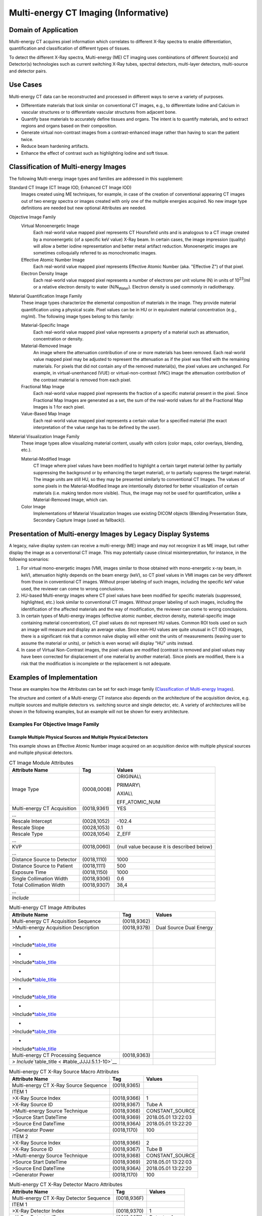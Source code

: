 .. _chapter_JJJJ:

Multi-energy CT Imaging (Informative)
=====================================

.. _sect_JJJJ.1:

Domain of Application
---------------------

Multi-energy CT acquires pixel information which correlates to different
X-Ray spectra to enable differentiation, quantification and
classification of different types of tissues.

To detect the different X-Ray spectra, Multi-energy (ME) CT imaging uses
combinations of different Source(s) and Detector(s) technologies such as
current switching X-Ray tubes, spectral detectors, multi-layer
detectors, multi-source and detector pairs.

.. _sect_JJJJ.2:

Use Cases
---------

Multi-energy CT data can be reconstructed and processed in different
ways to serve a variety of purposes.

-  Differentiate materials that look similar on conventional CT images,
   e.g., to differentiate Iodine and Calcium in vascular structures or
   to differentiate vascular structures from adjacent bone.

-  Quantify base materials to accurately define tissues and organs. The
   intent is to quantify materials, and to extract regions and organs
   based on their composition.

-  Generate virtual non-contrast images from a contrast-enhanced image
   rather than having to scan the patient twice.

-  Reduce beam hardening artifacts.

-  Enhance the effect of contrast such as highlighting Iodine and soft
   tissue.

.. _sect_JJJJ.3:

Classification of Multi-energy Images
-------------------------------------

The following Multi-energy image types and families are addressed in
this supplement:

Standard CT Image (CT Image IOD, Enhanced CT Image IOD)
   Images created using ME techniques, for example, in case of the
   creation of conventional appearing CT images out of two energy
   spectra or images created with only one of the multiple energies
   acquired. No new image type definitions are needed but new optional
   Attributes are needed.

Objective Image Family
   Virtual Monoenergetic Image
      Each real-world value mapped pixel represents CT Hounsfield units
      and is analogous to a CT image created by a monoenergetic (of a
      specific keV value) X-Ray beam. In certain cases, the image
      impression (quality) will allow a better iodine representation and
      better metal artifact reduction. Monoenergetic images are
      sometimes colloquially referred to as monochromatic images.

   Effective Atomic Number Image
      Each real-world value mapped pixel represents Effective Atomic
      Number (aka. "Effective Z") of that pixel.

   Electron Density Image
      Each real-world value mapped pixel represents a number of
      electrons per unit volume (N) in units of 10\ :sup:`23`/ml or a
      relative electron density to water (N/N\ :sub:`Water`). Electron
      density is used commonly in radiotherapy.

Material Quantification Image Family
   These image types characterize the elemental composition of materials
   in the image. They provide material quantification using a physical
   scale. Pixel values can be in HU or in equivalent material
   concentration (e.g., mg/ml). The following image types belong to this
   family:

   Material-Specific Image
      Each real-world value mapped pixel value represents a property of
      a material such as attenuation, concentration or density.

   Material-Removed Image
      An image where the attenuation contribution of one or more
      materials has been removed. Each real-world value mapped pixel may
      be adjusted to represent the attenuation as if the pixel was
      filled with the remaining materials. For pixels that did not
      contain any of the removed material(s), the pixel values are
      unchanged. For example, in virtual-unenhanced (VUE) or
      virtual-non-contrast (VNC) image the attenuation contribution of
      the contrast material is removed from each pixel.

   Fractional Map Image
      Each real-world value mapped pixel represents the fraction of a
      specific material present in the pixel. Since Fractional Map
      Images are generated as a set, the sum of the real-world values
      for all the Fractional Map Images is 1 for each pixel.

   Value-Based Map Image
      Each real-world value mapped pixel represents a certain value for
      a specified material (the exact interpretation of the value range
      has to be defined by the user).

Material Visualization Image Family
   These image types allow visualizing material content, usually with
   colors (color maps, color overlays, blending, etc.).

   Material-Modified Image
      CT Image where pixel values have been modified to highlight a
      certain target material (either by partially suppressing the
      background or by enhancing the target material), or to partially
      suppress the target material. The image units are still HU, so
      they may be presented similarly to conventional CT Images. The
      values of some pixels in the Material-Modified Image are
      intentionally distorted for better visualization of certain
      materials (i.e. making tendon more visible). Thus, the image may
      not be used for quantification, unlike a Material-Removed Image,
      which can.

   Color Image
      Implementations of Material Visualization Images use existing
      DICOM objects (Blending Presentation State, Secondary Capture
      Image (used as fallback)).

.. _sect_JJJJ.4:

Presentation of Multi-energy Images by Legacy Display Systems
-------------------------------------------------------------

A legacy, naïve display system can receive a multi-energy (ME) image and
may not recognize it as ME image, but rather display the image as a
conventional CT image. This may potentially cause clinical
misinterpretation, for instance, in the following scenarios:

1. For virtual mono-energetic images (VMI, images similar to those
   obtained with mono-energetic x-ray beam, in keV), attenuation highly
   depends on the beam energy (keV), so CT pixel values in VMI images
   can be very different from those in conventional CT images. Without
   proper labeling of such images, including the specific keV value
   used, the reviewer can come to wrong conclusions.

2. HU-based Multi-energy images where CT pixel values have been modified
   for specific materials (suppressed, highlighted, etc.) look similar
   to conventional CT images. Without proper labeling of such images,
   including the identification of the affected materials and the way of
   modification, the reviewer can come to wrong conclusions.

3. In certain types of Multi-energy images (effective atomic number,
   electron density, material-specific image containing material
   concentration), CT pixel values do not represent HU values. Common
   ROI tools used on such an image will measure and display an average
   value. Since non-HU values are quite unusual in CT IOD images, there
   is a significant risk that a common naïve display will either omit
   the units of measurements (leaving user to assume the material or
   units), or (which is even worse) will display "HU" units instead.

4. In case of Virtual Non-Contrast images, the pixel values are modified
   (contrast is removed and pixel values may have been corrected for
   displacement of one material by another material). Since pixels are
   modified, there is a risk that the modification is incomplete or the
   replacement is not adequate.

.. _sect_JJJJ.5.:

Examples of Implementation
--------------------------

These are examples how the Attributes can be set for each image family
(`Classification of Multi-energy Images <#sect_JJJJ.3>`__).

The structure and content of a Multi-energy CT instance also depends on
the architecture of the acquisition device, e.g. multiple sources and
multiple detectors vs. switching source and single detector, etc. A
variety of architectures will be shown in the following examples, but an
example will not be shown for every architecture.

.. _sect_JJJJ.5.1:

Examples For Objective Image Family
~~~~~~~~~~~~~~~~~~~~~~~~~~~~~~~~~~~

.. _sect_JJJJ.5.1.1:

Example Multiple Physical Sources and Multiple Physical Detectors
^^^^^^^^^^^^^^^^^^^^^^^^^^^^^^^^^^^^^^^^^^^^^^^^^^^^^^^^^^^^^^^^^

This example shows an Effective Atomic Number image acquired on an
acquisition device with multiple physical sources and multiple physical
detectors.

.. table:: CT Image Module Attributes

   +--------------------------+-------------+--------------------------+
   | **Attribute Name**       | **Tag**     | **Values**               |
   +==========================+=============+==========================+
   | Image Type               | (0008,0008) | ORIGINAL\\               |
   |                          |             |                          |
   |                          |             | PRIMARY\\                |
   |                          |             |                          |
   |                          |             | AXIAL\\                  |
   |                          |             |                          |
   |                          |             | EFF_ATOMIC_NUM           |
   +--------------------------+-------------+--------------------------+
   | Multi-energy CT          | (0018,9361) | YES                      |
   | Acquisition              |             |                          |
   +--------------------------+-------------+--------------------------+
   | …                        |             |                          |
   +--------------------------+-------------+--------------------------+
   | Rescale Intercept        | (0028,1052) | -102.4                   |
   +--------------------------+-------------+--------------------------+
   | Rescale Slope            | (0028,1053) | 0.1                      |
   +--------------------------+-------------+--------------------------+
   | Rescale Type             | (0028,1054) | Z_EFF                    |
   +--------------------------+-------------+--------------------------+
   | …                        |             |                          |
   +--------------------------+-------------+--------------------------+
   | KVP                      | (0018,0060) | {null value because it   |
   |                          |             | is described below}      |
   +--------------------------+-------------+--------------------------+
   | …                        |             |                          |
   +--------------------------+-------------+--------------------------+
   | Distance Source to       | (0018,1110) | 1000                     |
   | Detector                 |             |                          |
   +--------------------------+-------------+--------------------------+
   | Distance Source to       | (0018,1111) | 500                      |
   | Patient                  |             |                          |
   +--------------------------+-------------+--------------------------+
   | Exposure Time            | (0018,1150) | 1000                     |
   +--------------------------+-------------+--------------------------+
   | Single Collimation Width | (0018,9306) | 0.6                      |
   +--------------------------+-------------+--------------------------+
   | Total Collimation Width  | (0018,9307) | 38,4                     |
   +--------------------------+-------------+--------------------------+
   | …                        |             |                          |
   +--------------------------+-------------+--------------------------+
   | *Include*                |             |                          |
   +--------------------------+-------------+--------------------------+

.. table:: Multi-energy CT Image Attributes

   +--------------------------+-------------+-------------------------+
   | **Attribute Name**       | **Tag**     | **Values**              |
   +==========================+=============+=========================+
   | Multi-energy CT          | (0018,9362) |                         |
   | Acquisition Sequence     |             |                         |
   +--------------------------+-------------+-------------------------+
   | >Multi-energy            | (0018,937B) | Dual Source Dual Energy |
   | Acquisition Description  |             |                         |
   +--------------------------+-------------+-------------------------+
   | *                        |             |                         |
   | >Include*\ `table_title  |             |                         |
   | <#table_JJJJ.5.1.1-3>`__ |             |                         |
   +--------------------------+-------------+-------------------------+
   | *                        |             |                         |
   | >Include*\ `table_title  |             |                         |
   | <#table_JJJJ.5.1.1-4>`__ |             |                         |
   +--------------------------+-------------+-------------------------+
   | *                        |             |                         |
   | >Include*\ `table_title  |             |                         |
   | <#table_JJJJ.5.1.1-5>`__ |             |                         |
   +--------------------------+-------------+-------------------------+
   | *                        |             |                         |
   | >Include*\ `table_title  |             |                         |
   | <#table_JJJJ.5.1.1-6>`__ |             |                         |
   +--------------------------+-------------+-------------------------+
   | *                        |             |                         |
   | >Include*\ `table_title  |             |                         |
   | <#table_JJJJ.5.1.1-7>`__ |             |                         |
   +--------------------------+-------------+-------------------------+
   | *                        |             |                         |
   | >Include*\ `table_title  |             |                         |
   | <#table_JJJJ.5.1.1-8>`__ |             |                         |
   +--------------------------+-------------+-------------------------+
   | *                        |             |                         |
   | >Include*\ `table_title  |             |                         |
   | <#table_JJJJ.5.1.1-9>`__ |             |                         |
   +--------------------------+-------------+-------------------------+
   | Multi-energy CT          | (0018,9363) |                         |
   | Processing Sequence      |             |                         |
   +--------------------------+-------------+-------------------------+
   | *>                       |             |                         |
   | Include*\ `table_title < |             |                         |
   | #table_JJJJ.5.1.1-10>`__ |             |                         |
   +--------------------------+-------------+-------------------------+

.. table:: Multi-energy CT X-Ray Source Macro Attributes

   ===================================== =========== ===================
   **Attribute Name**                    **Tag**     **Values**
   ===================================== =========== ===================
   Multi-energy CT X-Ray Source Sequence (0018,9365) 
   ITEM 1                                            
   >X-Ray Source Index                   (0018,9366) 1
   >X-Ray Source ID                      (0018,9367) Tube A
   >Multi-energy Source Technique        (0018,9368) CONSTANT_SOURCE
   >Source Start DateTime                (0018,9369) 2018.05.01 13:22:03
   >Source End DateTime                  (0018,936A) 2018.05.01 13:22:20
   >Generator Power                      (0018,1170) 100
   ITEM 2                                            
   >X-Ray Source Index                   (0018,9366) 2
   >X-Ray Source ID                      (0018,9367) Tube B
   >Multi-energy Source Technique        (0018,9368) CONSTANT_SOURCE
   >Source Start DateTime                (0018,9369) 2018.05.01 13:22:03
   >Source End DateTime                  (0018,936A) 2018.05.01 13:22:20
   >Generator Power                      (0018,1170) 100
   ===================================== =========== ===================

.. table:: Multi-energy CT X-Ray Detector Macro Attributes

   ======================================= =========== ===========
   **Attribute Name**                      **Tag**     **Values**
   ======================================= =========== ===========
   Multi-energy CT X-Ray Detector Sequence (0018,936F) 
   ITEM 1                                              
   >X-Ray Detector Index                   (0018,9370) 1
   >X-Ray Detector ID                      (0018,9371) Detector A
   >Multi-energy Detector Type             (0018,9372) INTEGRATING
   >X-Ray Detector Label                   (0018,9373) High-Energy
   >Nominal Max Energy                     (0018,9374) 150
   >Nominal Min Energy                     (0018,9375) 35
   >Effective Bin Energy                   (0018,936E) 90
   ITEM 2                                              
   >X-Ray Detector Index                   (0018,9370) 2
   >X-Ray Detector ID                      (0018,9371) Detector B
   >Multi-energy Detector Type             (0018,9372) INTEGRATING
   >X-Ray Detector Label                   (0018,9373) Low-Energy
   >Nominal Max Energy                     (0018,9374) 100
   >Nominal Min Energy                     (0018,9375) 35
   >Effective Bin Energy                   (0018,936E) 60
   ======================================= =========== ===========

.. table:: Multi-energy CT Path Macro Attributes

   ============================= =========== ==========
   **Attribute Name**            **Tag**     **Values**
   ============================= =========== ==========
   Multi-energy CT Path Sequence (0018,9379) 
   ITEM 1                                    
   >Multi-energy CT Path Index   (0018,937A) 1
   >X-Ray Source Index           (0018,9366) 1
   >X-Ray Detector Index         (0018,9370) 1
   ITEM 2                                    
   >Multi-energy CT Path Index   (0018,937A) 2
   >X-Ray Source Index           (0018,9366) 2
   >X-Ray Detector Index         (0018,9370) 2
   ============================= =========== ==========

.. table:: CT Exposure Macro Attributes

   ============================== =========== ==========
   **Attribute Name**             **Tag**     **Values**
   ============================== =========== ==========
   CT Exposure Sequence           (0018,9321) 
   ITEM 1                                     
   >Referenced X-Ray Source Index (0018,9377) 1
   >Exposure Time in ms           (0018,9328) 1000
   >X-Ray Tube Current in mA      (0018,9330) 500
   >Exposure in mAs               (0018,9332) 500
   >Exposure Modulation Type      (0018,9323) CD4D
   >CTDIvol                       (0018,9345) 5
   ITEM 2                                     
   >Referenced X-Ray Source Index (0018,9377) 2
   >Exposure Time in ms           (0018,9328) 1000
   >X-Ray Tube Current in mA      (0018,9330) 250
   >Exposure in mAs               (0018,9332) 250
   >Exposure Modulation Type      (0018,9323) CD4D
   >CTDIvol                       (0018,9345) 5
   ============================== =========== ==========

.. table:: CT X-Ray Details Sequence Macro Attributes

   ========================= =========== ===========
   **Attribute Name**        **Tag**     **Values**
   ========================= =========== ===========
   CT X-Ray Details Sequence (0018,9325) 
   ITEM 1                                
   >Referenced Path Index    (0018,9378) 1
   >KVP                      (0018,0060) 150
   >Focal Spot(s)            (0018,1190) 1.2
   >Filter Type              (0018,1160) WEDGE2
   >Filter Material          (0018,7050) MIXED
   ITEM 2                                
   >Referenced Path Index    (0018,9378) 2
   >KVP                      (0018,0060) 100
   >Focal Spot(s)            (0018,1190) 1.2
   >Filter Type              (0018,1160) WEDGE2+FLAT
   >Filter Material          (0018,7050) TIN
   ========================= =========== ===========

.. table:: CT Acquisition Details Macro Attributes

   =============================== =========== ==========
   **Attribute Name**              **Tag**     **Values**
   =============================== =========== ==========
   CT Acquisition Details Sequence (0018,9304) 
   ITEM 1                                      
   >Referenced Path Index          (0018,9378) 1
   >Rotation Direction             (0018,1140) CW
   >Revolution Time                (0018,9305) 0.5
   >Single Collimation Width       (0018,9306) 0.6
   >Total Collimation Width        (0018,9307) 38.4
   >Table Height                   (0018,1130) 88.5
   >Gantry/Detector Tilt           (0018,1120) 0
   >Data Collection Diameter       (0018,0090) 500
   ITEM 2                                      
   >Referenced Path Index          (0018,9378) 2
   >Rotation Direction             (0018,1140) CW
   >Revolution Time                (0018,9305) 0.5
   >Single Collimation Width       (0018,9306) 0.6
   >Total Collimation Width        (0018,9307) 38.4
   >Table Height                   (0018,1130) 88.5
   >Gantry/Detector Tilt           (0018,1120) 0
   >Data Collection Diameter       (0018,0090) 350
   =============================== =========== ==========

.. table:: CT Geometry Macro Attributes

   ========================================== =========== ==========
   **Attribute Name**                         **Tag**     **Values**
   ========================================== =========== ==========
   CT Geometry Sequence                       (0018,9312) 
   ITEM 1                                                 
   >Referenced Path Index                     (0018,9378) 1\2
   >Distance Source to Detector               (0018,1110) 1000
   >Distance Source to Data Collection Center (0018,9335) 500
   ========================================== =========== ==========

.. table:: Multi-energy CT Processing Attributes

   ========================= =========== =================
   Attribute Name            Tag         Values
   ========================= =========== =================
   Decomposition Method      (0018,937E) HYBRID
   Decomposition Description (0018,937F) iBHC + MAT DECOMP
   ========================= =========== =================

.. _sect_JJJJ.5.1.2:

Example Single Source Multi-layerdetector
^^^^^^^^^^^^^^^^^^^^^^^^^^^^^^^^^^^^^^^^^

This example shows a type Effective Atomic Number image acquired on an
acquisition device with a single source and multi-layer detector.

.. table:: CT Image Module Attributes

   +--------------------------+-------------+--------------------------+
   | **Attribute Name**       | **Tag**     | **Values**               |
   +==========================+=============+==========================+
   | Image Type               | (0008,0008) | ORIGINAL\PRIM            |
   |                          |             | ARY\AXIAL\EFF_ATOMIC_NUM |
   +--------------------------+-------------+--------------------------+
   | Multi-energy CT          | (0018,9361) | YES                      |
   | Acquisition              |             |                          |
   +--------------------------+-------------+--------------------------+
   | …                        |             |                          |
   +--------------------------+-------------+--------------------------+
   | Rescale Intercept        | (0028,1052) | 0                        |
   +--------------------------+-------------+--------------------------+
   | Rescale Slope            | (0028,1053) | 1.3                      |
   +--------------------------+-------------+--------------------------+
   | Rescale Type             | (0028,1054) | 10^-2 Z_EFF              |
   +--------------------------+-------------+--------------------------+
   | …                        |             |                          |
   +--------------------------+-------------+--------------------------+
   | KVP                      | (0018,0060) | {null value because it   |
   |                          |             | is described below}      |
   +--------------------------+-------------+--------------------------+
   | …                        |             |                          |
   +--------------------------+-------------+--------------------------+
   | Scan Options             | (0018,0022) | AXIAL                    |
   +--------------------------+-------------+--------------------------+
   | Data Collection Diameter | (0018,0090) | 500                      |
   +--------------------------+-------------+--------------------------+
   | …                        |             |                          |
   +--------------------------+-------------+--------------------------+
   | Distance Source to       | (0018,1110) | 1040                     |
   | Detector                 |             |                          |
   +--------------------------+-------------+--------------------------+
   | Distance Source to       | (0018,1111) | 570                      |
   | Patient                  |             |                          |
   +--------------------------+-------------+--------------------------+
   | Exposure Time            | (0018,1150) | 750                      |
   +--------------------------+-------------+--------------------------+
   | X-Ray Tube Current       | (0018,1151) | 440                      |
   +--------------------------+-------------+--------------------------+
   | Exposure                 | (0018,1152) | 330                      |
   +--------------------------+-------------+--------------------------+
   | Single Collimation Width | (0018,9306) | 0.625                    |
   +--------------------------+-------------+--------------------------+
   | Total Collimation Width  | (0018,9307) | 20.0                     |
   +--------------------------+-------------+--------------------------+
   | …                        |             |                          |
   +--------------------------+-------------+--------------------------+
   | *Include*                |             |                          |
   +--------------------------+-------------+--------------------------+

.. table:: Multi-energy CT Image Attributes

   +----------------------------------------------------+-------------+------------+
   | **Attribute Name**                                 | **Tag**     | **Values** |
   +====================================================+=============+============+
   | Multi-energy CT Acquisition Sequence               | (0018,9362) |            |
   +----------------------------------------------------+-------------+------------+
   | >Multi-energy Acquisition Description              | (0018,937B) |            |
   +----------------------------------------------------+-------------+------------+
   | *>Include*\ `table_title <#table_JJJJ.5.1.2-3>`__  |             |            |
   +----------------------------------------------------+-------------+------------+
   | *>Include*\ `table_title <#table_JJJJ.5.1.2-4>`__  |             |            |
   +----------------------------------------------------+-------------+------------+
   | *>Include*\ `table_title <#table_JJJJ.5.1.2-5>`__  |             |            |
   +----------------------------------------------------+-------------+------------+
   | *>Include*\ `table_title <#table_JJJJ.5.1.2-6>`__  |             |            |
   +----------------------------------------------------+-------------+------------+
   | *>Include*\ `table_title <#table_JJJJ.5.1.2-7>`__  |             |            |
   +----------------------------------------------------+-------------+------------+
   | *>Include*\ `table_title <#table_JJJJ.5.1.2-8>`__  |             |            |
   +----------------------------------------------------+-------------+------------+
   | *>Include*\ `table_title <#table_JJJJ.5.1.2-9>`__  |             |            |
   +----------------------------------------------------+-------------+------------+
   | Multi-energy CT Processing Sequence                | (0018,9363) |            |
   +----------------------------------------------------+-------------+------------+
   | *>Include*\ `table_title <#table_JJJJ.5.1.2-10>`__ |             |            |
   +----------------------------------------------------+-------------+------------+

.. table:: Multi-energy CT X-Ray Source Macro Attributes

   ===================================== =========== ===================
   **Attribute Name**                    **Tag**     **Values**
   ===================================== =========== ===================
   Multi-energy CT X-Ray Source Sequence (0018,9365) 
   ITEM 1                                            
   >X-Ray Source Index                   (0018,9366) 1
   >X-Ray Source ID                      (0018,9367) Tube A
   >Multi-energy Source Technique        (0018,9368) CONSTANT_SOURCE
   >Source Start DateTime                (0018,9369) 2018.05.01 13:22:03
   >Source End DateTime                  (0018,936A) 2018.05.01 13:22:20
   ===================================== =========== ===================

.. table:: Multi-energy CT X-Ray Detector Macro Attributes

   ======================================= =========== ===========
   **Attribute Name**                      **Tag**     **Values**
   ======================================= =========== ===========
   Multi-energy CT X-Ray Detector Sequence (0018,936F) 
   ITEM 1                                              
   >X-Ray Detector Index                   (0018,9370) 1
   >X-Ray Detector ID                      (0018,9371) Detector A
   >Multi-energy Detector Type             (0018,9372) MULTILAYER
   >X-Ray Detector Label                   (0018,9373) High-Energy
   ITEM 2                                              
   >X-Ray Detector Index                   (0018,9370) 2
   >X-Ray Detector ID                      (0018,9371) Detector A
   >Multi-energy Detector Type             (0018,9372) MULTILAYER
   >X-Ray Detector Label                   (0018,9373) Low-Energy
   ======================================= =========== ===========

.. table:: Multi-energy CT Path Macro Attributes

   ============================= =========== ==========
   **Attribute Name**            **Tag**     **Values**
   ============================= =========== ==========
   Multi-energy CT Path Sequence (0018,9379) 
   ITEM 1                                    
   >Multi-energy CT Path Index   (0018,937A) 1
   >X-Ray Source Index           (0018,9366) 1
   >X-Ray Detector Index         (0018,9370) 1
   ITEM 2                                    
   >Multi-energy CT Path Index   (0018,937A) 2
   >X-Ray Source Index           (0018,9366) 1
   >X-Ray Detector Index         (0018,9370) 2
   ============================= =========== ==========

.. table:: CT Exposure Macro Attributes

   ============================== =========== ==========
   **Attribute Name**             **Tag**     **Values**
   ============================== =========== ==========
   CT Exposure Sequence           (0018,9321) 
   ITEM 1                                     
   >Referenced X-Ray Source Index (0018,9377) 1
   >Exposure Time in ms           (0018,9328) 750
   >X-Ray Tube Current in mA      (0018,9330) 440
   >Exposure in mAs               (0018,9332) 330
   >Exposure Modulation Type      (0018,9323) NONE
   >CTDIvol                       (0018,9345) 34.9
   ============================== =========== ==========

.. table:: CT X-Ray Details Sequence Macro Attributes

   ========================= =========== ==========
   **Attribute Name**        **Tag**     **Values**
   ========================= =========== ==========
   CT X-Ray Details Sequence (0018,9325) 
   ITEM 1                                
   >Referenced Path Index    (0018,9378) 1\2
   >KVP                      (0018,0060) 120
   >Focal Spot(s)            (0018,1190) 1.4
   >Filter Type              (0018,1160) NONE
   >Filter Material          (0018,7050) 
   ========================= =========== ==========

.. table:: CT Acquisition Details Macro Attributes

   =============================== =========== ==========
   **Attribute Name**              **Tag**     **Values**
   =============================== =========== ==========
   CT Acquisition Details Sequence (0018,9304) 
   ITEM 1                                      
   >Referenced Path Index          (0018,9378) 1
   >Rotation Direction             (0018,1140) CW
   >Revolution Time                (0018,9305) 0.75
   >Single Collimation Width       (0018,9306) 0.625
   >Total Collimation Width        (0018,9307) 20.0
   >Table Height                   (0018,1130) 88.5
   >Gantry/Detector Tilt           (0018,1120) 0
   >Data Collection Diameter       (0018,0090) 500
   =============================== =========== ==========

.. table:: CT Geometry Macro Attributes

   ========================================== =========== ==========
   **Attribute Name**                         **Tag**     **Values**
   ========================================== =========== ==========
   CT Geometry Sequence                       (0018,9312) 
   ITEM 1                                                 
   >Referenced Path Index                     (0018,9378) 1
   >Distance Source to Detector               (0018,1110) 1140
   >Distance Source to Data Collection Center (0018,9335) 570
   ========================================== =========== ==========

.. table:: Multi-energy CT Processing Attributes

   +--------------------------+-------------+--------------------------+
   | Attribute Name           | Tag         | Values                   |
   +==========================+=============+==========================+
   | Decomposition Method     | (0018,937E) | PROJECTION_BASED         |
   +--------------------------+-------------+--------------------------+
   | Decomposition            | (0018,937F) | Photo-Electric / Compton |
   | Description              |             | Scattering Decomposition |
   +--------------------------+-------------+--------------------------+

.. _sect_JJJJ.5.2:

Examples For Material Quantification Image Family:
~~~~~~~~~~~~~~~~~~~~~~~~~~~~~~~~~~~~~~~~~~~~~~~~~~

.. _sect_JJJJ.5.2.1:

Example Switching Source Integrating Detector
^^^^^^^^^^^^^^^^^^^^^^^^^^^^^^^^^^^^^^^^^^^^^

This example shows a Material Specific image acquired on an acquisition
device with single switching sources and integrating detector.

.. table:: CT Image Module Attributes

   +--------------------------+-------------+--------------------------+
   | **Attribute Name**       | **Tag**     | **Values**               |
   +==========================+=============+==========================+
   | Image Type               | (0008,0008) | ORIGINAL\PR              |
   |                          |             | IMARY\AXIAL\MAT_SPECIFIC |
   +--------------------------+-------------+--------------------------+
   | Multi-energy CT          | (0018,9361) | YES                      |
   | Acquisition              |             |                          |
   +--------------------------+-------------+--------------------------+
   | …                        |             |                          |
   +--------------------------+-------------+--------------------------+
   | Rescale Intercept        | (0028,1052) | 0                        |
   +--------------------------+-------------+--------------------------+
   | Rescale Slope            | (0028,1053) | 1                        |
   +--------------------------+-------------+--------------------------+
   | Rescale Type             | (0028,1054) | 10^-2 MGML               |
   +--------------------------+-------------+--------------------------+
   | …                        |             |                          |
   +--------------------------+-------------+--------------------------+
   | KVP                      | (0018,0060) | {null value because it   |
   |                          |             | is described below}      |
   +--------------------------+-------------+--------------------------+
   | …                        |             |                          |
   +--------------------------+-------------+--------------------------+
   | Single Collimation Width | (0018,9306) | 0.625                    |
   +--------------------------+-------------+--------------------------+
   | Total Collimation Width  | (0018,9307) | 80.0                     |
   +--------------------------+-------------+--------------------------+
   | …                        |             |                          |
   +--------------------------+-------------+--------------------------+
   | *Include*                |             |                          |
   +--------------------------+-------------+--------------------------+

.. table:: Multi-energy CT Image Attributes

   +--------------------------+-------------+------------------------+
   | **Attribute Name**       | **Tag**     | **Values**             |
   +==========================+=============+========================+
   | Multi-energy CT          | (0018,9362) |                        |
   | Acquisition Sequence     |             |                        |
   +--------------------------+-------------+------------------------+
   | >Multi-energy            | (0018,937B) | KV Switching Technique |
   | Acquisition Description  |             |                        |
   +--------------------------+-------------+------------------------+
   | *                        |             |                        |
   | >Include*\ `table_title  |             |                        |
   | <#table_JJJJ.5.2.1-3>`__ |             |                        |
   +--------------------------+-------------+------------------------+
   | *                        |             |                        |
   | >Include*\ `table_title  |             |                        |
   | <#table_JJJJ.5.2.1-4>`__ |             |                        |
   +--------------------------+-------------+------------------------+
   | *                        |             |                        |
   | >Include*\ `table_title  |             |                        |
   | <#table_JJJJ.5.2.1-5>`__ |             |                        |
   +--------------------------+-------------+------------------------+
   | *                        |             |                        |
   | >Include*\ `table_title  |             |                        |
   | <#table_JJJJ.5.2.1-6>`__ |             |                        |
   +--------------------------+-------------+------------------------+
   | *                        |             |                        |
   | >Include*\ `table_title  |             |                        |
   | <#table_JJJJ.5.2.1-7>`__ |             |                        |
   +--------------------------+-------------+------------------------+
   | *                        |             |                        |
   | >Include*\ `table_title  |             |                        |
   | <#table_JJJJ.5.2.1-8>`__ |             |                        |
   +--------------------------+-------------+------------------------+
   | *                        |             |                        |
   | >Include*\ `table_title  |             |                        |
   | <#table_JJJJ.5.2.1-9>`__ |             |                        |
   +--------------------------+-------------+------------------------+
   | Multi-energy CT          | (0018,9363) |                        |
   | Processing Sequence      |             |                        |
   +--------------------------+-------------+------------------------+
   | *>                       |             |                        |
   | Include*\ `table_title < |             |                        |
   | #table_JJJJ.5.2.1-10>`__ |             |                        |
   +--------------------------+-------------+------------------------+

.. table:: Multi-energy CT X-Ray Source Macro Attributes

   ===================================== =========== ===================
   **Attribute Name**                    **Tag**     **Values**
   ===================================== =========== ===================
   Multi-energy CT X-Ray Source Sequence (0018,9365) 
   ITEM 1                                            
   >X-Ray Source Index                   (0018,9366) 1
   >X-Ray Source ID                      (0018,9367) Tube A
   >Multi-energy Source Technique        (0018,9368) SWITCHING_SOURCE
   >Source Start DateTime                (0018,9369) 2018.05.01 13:22:03
   >Source End DateTime                  (0018,936A) 2018.05.01 13:22:20
   >Switching Phase Number               (0018,936B) 1
   >Switching Phase Nominal Duration     (0018,936C) 100
   >Switching Phase Transition Duration  (0018,936D) 10
   >Generator Power                      (0018,1170) 120
   ITEM 2                                            
   >X-Ray Source Index                   (0018,9366) 2
   >X-Ray Source ID                      (0018,9367) Tube A
   >Multi-energy Source Technique        (0018,9368) SWITCHING_SOURCE
   >Source Start DateTime                (0018,9369) 2018.05.01 13:22:03
   >Source End DateTime                  (0018,936A) 2018.05.01 13:22:20
   >Switching Phase Number               (0018,936B) 2
   >Switching Phase Nominal Duration     (0018,936C) 100
   >Switching Phase Transition Duration  (0018,936D) 10
   >Generator Power                      (0018,1170) 100
   ===================================== =========== ===================

.. table:: Multi-energy CT X-Ray Detector Macro Attributes

   ======================================= =========== ===========
   **Attribute Name**                      **Tag**     **Values**
   ======================================= =========== ===========
   Multi-energy CT X-Ray Detector Sequence (0018,936F) 
   ITEM 1                                              
   >X-Ray Detector Index                   (0018,9370) 1
   >X-Ray Detector ID                      (0018,9371) Detector A
   >Multi-energy Detector Type             (0018,9372) INTEGRATING
   ======================================= =========== ===========

.. table:: Multi-energy CT Path Macro Attributes

   ============================= =========== ==========
   **Attribute Name**            **Tag**     **Values**
   ============================= =========== ==========
   Multi-energy CT Path Sequence (0018,9379) 
   ITEM 1                                    
   >Multi-energy CT Path Index   (0018,937A) 1
   >X-Ray Source Index           (0018,9366) 1
   >X-Ray Detector Index         (0018,9370) 1
   ITEM 2                                    
   >Multi-energy CT Path Index   (0018,937A) 2
   >X-Ray Source Index           (0018,9366) 2
   >X-Ray Detector Index         (0018,9370) 1
   ============================= =========== ==========

.. table:: CT Exposure Macro Attributes

   ============================== =========== ==========
   **Attribute Name**             **Tag**     **Values**
   ============================== =========== ==========
   CT Exposure Sequence           (0018,9321) 
   ITEM 1                                     
   >Referenced X-Ray Source Index (0018,9377) 1\2
   >Exposure Time in ms           (0018,9328) 500
   >X-Ray Tube Current in mA      (0018,9330) 300
   >Exposure in mAs               (0018,9332) 150
   >Exposure Modulation Type      (0018,9323) NONE
   >CTDIvol                       (0018,9345) 10
   ============================== =========== ==========

.. table:: CT X-Ray Details Sequence Macro Attributes

   ========================= =========== ==========
   **Attribute Name**        **Tag**     **Values**
   ========================= =========== ==========
   CT X-Ray Details Sequence (0018,9325) 
   ITEM 1                                
   >Referenced Path Index    (0018,9378) 1
   >KVP                      (0018,0060) 80
   >Focal Spot(s)            (0018,1190) 0.5\0.5
   >Filter Type              (0018,1160) NONE
   ITEM 2                                
   >Referenced Path Index    (0018,9378) 2
   >KVP                      (0018,0060) 140
   >Focal Spot(s)            (0018,1190) 0.5\0.5
   >Filter Type              (0018,1160) NONE
   ========================= =========== ==========

.. table:: CT Acquisition Details Macro Attributes

   =============================== =========== ==========
   **Attribute Name**              **Tag**     **Values**
   =============================== =========== ==========
   CT Acquisition Details Sequence (0018,9304) 
   ITEM 1                                      
   >Referenced Path Index          (0018,9378) 1\2
   >Rotation Direction             (0018,1140) CW
   >Revolution Time                (0018,9305) 0.5
   >Single Collimation Width       (0018,9306) 0.625
   >Total Collimation Width        (0018,9307) 80.0
   >Table Height                   (0018,1130) 88.5
   >Gantry/Detector Tilt           (0018,1120) 0
   >Data Collection Diameter       (0018,0090) 500
   =============================== =========== ==========

.. table:: CT Geometry Macro Attributes

   ========================================== =========== ==========
   **Attribute Name**                         **Tag**     **Values**
   ========================================== =========== ==========
   CT Geometry Sequence                       (0018,9312) 
   ITEM 1                                                 
   >Referenced Path Index                     (0018,9378) 1\2
   >Distance Source to Detector               (0018,1110) 1140
   >Distance Source to Data Collection Center (0018,9335) 570
   ========================================== =========== ==========

.. table:: Multi-energy CT Processing Attributes

   +------------------------+------------------------+------------------+
   | Attribute Name         | Tag                    | Values           |
   +========================+========================+==================+
   | Decomposition Method   | (0018,937E)            | PROJECTION_BASED |
   +------------------------+------------------------+------------------+
   | Decomposition Material | (0018,9381)            |                  |
   | Sequence               |                        |                  |
   +------------------------+------------------------+------------------+
   | ITEM 1                 |                        |                  |
   +------------------------+------------------------+------------------+
   | >Material Code         | (0018,937D)            |                  |
   | Sequence               |                        |                  |
   +------------------------+------------------------+------------------+
   | *>>Include*            | `(11713004, SCT,       |                  |
   |                        | "Water") <http://snome |                  |
   |                        | d.info/id/11713004>`__ |                  |
   +------------------------+------------------------+------------------+
   | ITEM 2                 |                        |                  |
   +------------------------+------------------------+------------------+
   | >Material Code         | (0018,937D)            |                  |
   | Sequence               |                        |                  |
   +------------------------+------------------------+------------------+
   | *>>Include*            | `(44588005, SCT,       |                  |
   |                        | "                      |                  |
   |                        | Iodine") <http://snome |                  |
   |                        | d.info/id/44588005>`__ |                  |
   +------------------------+------------------------+------------------+

